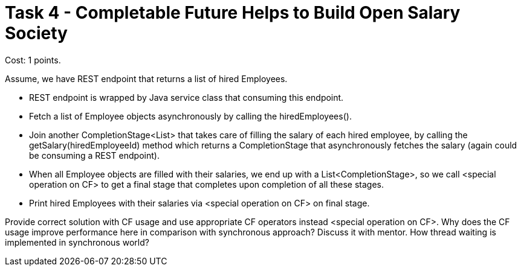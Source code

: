= Task 4 - Completable Future Helps to Build Open Salary Society

Cost: 1 points.

Assume, we have REST endpoint that returns a list of hired Employees.

 - REST endpoint is wrapped by Java service class that consuming this endpoint.
 - Fetch a list of Employee objects asynchronously by calling the hiredEmployees().
 - Join another CompletionStage<List> that takes care of filling the salary of each hired employee, by calling the getSalary(hiredEmployeeId) method which returns a CompletionStage that asynchronously fetches the salary (again could be consuming a REST endpoint).
 - When all Employee objects are filled with their salaries, we end up with a List<CompletionStage>, so we call <special operation on CF> to get a final stage that completes upon completion of all these stages.
 - Print hired Employees with their salaries via <special operation on CF> on final stage.

Provide correct solution with CF usage and use appropriate CF operators instead <special operation on CF>. Why does the CF usage improve performance here in comparison with synchronous approach? Discuss it with mentor. How thread waiting is implemented in synchronous world?
